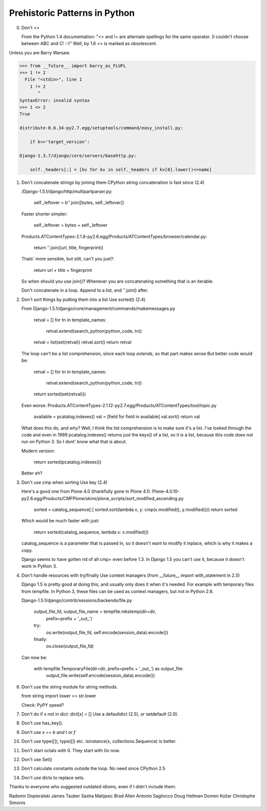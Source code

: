 Prehistoric Patterns in Python
==============================

0.  Don't <>

    From the Python 1.4 documentation:
    "<> and != are alternate spellings for the same operator. (I couldn't choose between ABC and C! :-)"
    Well, by 1.6 <> is marked as obsolescent.
    
Unless you are Barry Warsaw.

.. code::

    >>> from __future__ import barry_as_FLUFL
    >>> 1 != 2
      File "<stdin>", line 1
        1 != 2
           ^
    SyntaxError: invalid syntax
    >>> 1 <> 2
    True
    
    distribute-0.6.34-py2.7.egg/setuptools/command/easy_install.py:
    
        if k<>'target_version':
        
    Django-1.3.7/django/core/servers/basehttp.py:
    
        self._headers[:] = [kv for kv in self._headers if kv[0].lower()<>name]




1.  Don't concatenate strings by joining them
    CPython string concatenation is fast since (2.4)
    
    /Django-1.5.1/django/http/multipartparser.py:
    
        self._leftover = b''.join([bytes, self._leftover])
        
    Faster shorter simpler:
    
        self._leftover = bytes + self._leftover 
    
    Products.ATContentTypes-2.1.8-py2.6.egg/Products/ATContentTypes/browser/calendar.py:
        
        return ''.join((url, title, fingerprint))
        
    Thats' more sensible, but still, can't you just?:
        
        return url + title + fingerprint
    
    
    So when should you use join()? Whenever you are concatenating something that is an iterable.
    
    Don't concatenate in a loop. Append to a list, and ''.join() after.
    
    
    
2.  Don't sort things by putting them into a list
    Use sorted() (2.4)

    From Django-1.5.1/django/core/management/commands/makemessages.py
    
        retval = []
        for tn in template_names:
            retval.extend(search_python(python_code, tn))
        retval = list(set(retval))
        retval.sort()
        return retval

    The loop can't be a list comprehension, since each loop *extends*, so that part makes sense
    But better code would be:
    
        retval = []
        for tn in template_names:
            retval.extend(search_python(python_code, tn))
        return sorted(set(retval)))

    Even worse:
    Products.ATContentTypes-2.1.12-py2.7.egg/Products/ATContentTypes/tool/topic.py

        available = pcatalog.indexes()
        val = [field for field in available]
        val.sort()
        return val
    
    What does this do, and why? Well, I think the list comprehension is to make sure it's a list.
    I've looked through the code and even in 1999 pcatalog.indexes() returns just the keys() of a list,
    so it *is* a list, because this code does not run on Python 3. So I dont' know what that is about.

    Modern version:
    
        return sorted(pcatalog.indexes())
        
    Better eh?        


    
3.  Don't use cmp when sorting
    Use key (2.4)
    
    Here's a good one from Plone 4.0 (thankfully gone in Plone 4.1):
    Plone-4.0.10-py2.6.egg/Products/CMFPlone/skins/plone_scripts/sort_modified_ascending.py
    
        sorted = catalog_sequence[:]
        sorted.sort(lambda x, y: cmp(x.modified(), y.modified()))
        return sorted
        
    Which would be much faster with just:
    
        return sorted(catalog_sequence, lambda x: x.modified())
        
    catalog_sequence is a parameter that is passed in, so it doesn't want to
    modify it inplace, which is why it makes a copy.
    
    Django seems to have gotten rid of all cmp= even before 1.3. In Django
    1.5 you can't use it, because it doesn't work in Python 3.



4.  Don't handle resources with try/finally
    Use context managers (from __future__ import with_statement in 2.5)

    Django 1.5 is pretty good at doing this, and usually only does it when it's needed.
    For example with temporary files from tempfile. In Python 3, these files can be used as
    context managers, but not in Python 2.6.
    
    Django-1.5.1/django/contrib/sessions/backends/file.py

        output_file_fd, output_file_name = tempfile.mkstemp(dir=dir,
            prefix=prefix + '_out_')
        try:
            os.write(output_file_fd, self.encode(session_data).encode())
        finally:
            os.close(output_file_fd)

    Can now be:
    
        with tempfile.TemporaryFile(dir=dir, prefix=prefix + '_out_') as output_file:
            output_file.write(self.encode(session_data).encode())

6.  Don't use the string module for string methods.
   
    from string import lower >> str.lower

    Check: PyPY speed?    
    
      
7.  Don't do if x not in dict: dict[x] = []
    Use a defaultdict (2.5), or setdefault (2.0).
   
8.  Don't use has_key().

9.  Don't use `x == b and t or f`

10. Don't use type([]), type([]) etc.
    isinstance(x, collections.Sequence) is better.
   
11. Don't start octals with 0.
    They start with 0o now.
   
12. Don't use Set()

13. Don't calculate constants outside the loop.
    No need since CPython 2.5
   
14. Don't use dicts to replace sets.


Thanks to everyone who suggested outdated idioms, even if I didn't include them:

Radomir Dopieralski
James Tauber
Sasha Matijasic
Brad Allen
Antonio Sagliocco
Doug Hellman
Domen Kožar
Christophe Simonis
